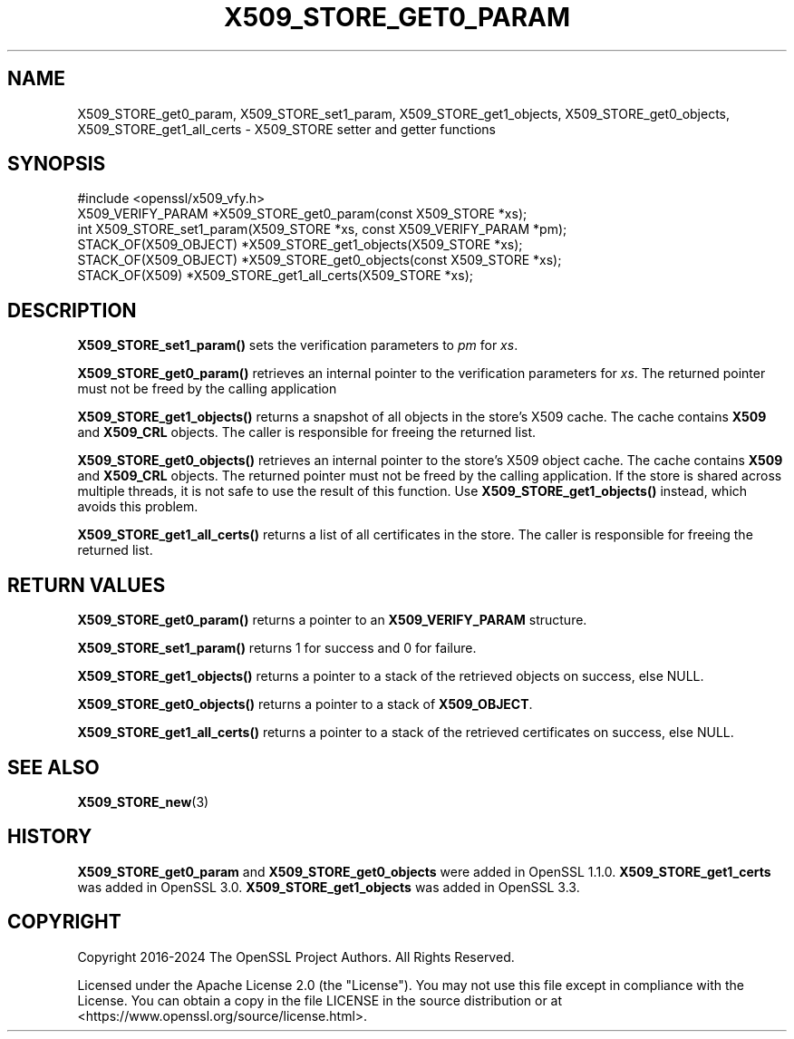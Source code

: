 .\" -*- mode: troff; coding: utf-8 -*-
.\" Automatically generated by Pod::Man 5.0102 (Pod::Simple 3.45)
.\"
.\" Standard preamble:
.\" ========================================================================
.de Sp \" Vertical space (when we can't use .PP)
.if t .sp .5v
.if n .sp
..
.de Vb \" Begin verbatim text
.ft CW
.nf
.ne \\$1
..
.de Ve \" End verbatim text
.ft R
.fi
..
.\" \*(C` and \*(C' are quotes in nroff, nothing in troff, for use with C<>.
.ie n \{\
.    ds C` ""
.    ds C' ""
'br\}
.el\{\
.    ds C`
.    ds C'
'br\}
.\"
.\" Escape single quotes in literal strings from groff's Unicode transform.
.ie \n(.g .ds Aq \(aq
.el       .ds Aq '
.\"
.\" If the F register is >0, we'll generate index entries on stderr for
.\" titles (.TH), headers (.SH), subsections (.SS), items (.Ip), and index
.\" entries marked with X<> in POD.  Of course, you'll have to process the
.\" output yourself in some meaningful fashion.
.\"
.\" Avoid warning from groff about undefined register 'F'.
.de IX
..
.nr rF 0
.if \n(.g .if rF .nr rF 1
.if (\n(rF:(\n(.g==0)) \{\
.    if \nF \{\
.        de IX
.        tm Index:\\$1\t\\n%\t"\\$2"
..
.        if !\nF==2 \{\
.            nr % 0
.            nr F 2
.        \}
.    \}
.\}
.rr rF
.\" ========================================================================
.\"
.IX Title "X509_STORE_GET0_PARAM 3ossl"
.TH X509_STORE_GET0_PARAM 3ossl 2024-09-07 3.3.2 OpenSSL
.\" For nroff, turn off justification.  Always turn off hyphenation; it makes
.\" way too many mistakes in technical documents.
.if n .ad l
.nh
.SH NAME
X509_STORE_get0_param, X509_STORE_set1_param,
X509_STORE_get1_objects, X509_STORE_get0_objects, X509_STORE_get1_all_certs
\&\- X509_STORE setter and getter functions
.SH SYNOPSIS
.IX Header "SYNOPSIS"
.Vb 1
\& #include <openssl/x509_vfy.h>
\&
\& X509_VERIFY_PARAM *X509_STORE_get0_param(const X509_STORE *xs);
\& int X509_STORE_set1_param(X509_STORE *xs, const X509_VERIFY_PARAM *pm);
\& STACK_OF(X509_OBJECT) *X509_STORE_get1_objects(X509_STORE *xs);
\& STACK_OF(X509_OBJECT) *X509_STORE_get0_objects(const X509_STORE *xs);
\& STACK_OF(X509) *X509_STORE_get1_all_certs(X509_STORE *xs);
.Ve
.SH DESCRIPTION
.IX Header "DESCRIPTION"
\&\fBX509_STORE_set1_param()\fR sets the verification parameters to \fIpm\fR for \fIxs\fR.
.PP
\&\fBX509_STORE_get0_param()\fR retrieves an internal pointer to the verification
parameters for \fIxs\fR. The returned pointer must not be freed by the
calling application
.PP
\&\fBX509_STORE_get1_objects()\fR returns a snapshot of all objects in the store's X509
cache. The cache contains \fBX509\fR and \fBX509_CRL\fR objects. The caller is
responsible for freeing the returned list.
.PP
\&\fBX509_STORE_get0_objects()\fR retrieves an internal pointer to the store's
X509 object cache. The cache contains \fBX509\fR and \fBX509_CRL\fR objects. The
returned pointer must not be freed by the calling application. If the store is
shared across multiple threads, it is not safe to use the result of this
function. Use \fBX509_STORE_get1_objects()\fR instead, which avoids this problem.
.PP
\&\fBX509_STORE_get1_all_certs()\fR returns a list of all certificates in the store.
The caller is responsible for freeing the returned list.
.SH "RETURN VALUES"
.IX Header "RETURN VALUES"
\&\fBX509_STORE_get0_param()\fR returns a pointer to an
\&\fBX509_VERIFY_PARAM\fR structure.
.PP
\&\fBX509_STORE_set1_param()\fR returns 1 for success and 0 for failure.
.PP
\&\fBX509_STORE_get1_objects()\fR returns a pointer to a stack of the retrieved
objects on success, else NULL.
.PP
\&\fBX509_STORE_get0_objects()\fR returns a pointer to a stack of \fBX509_OBJECT\fR.
.PP
\&\fBX509_STORE_get1_all_certs()\fR returns a pointer to a stack of the retrieved
certificates on success, else NULL.
.SH "SEE ALSO"
.IX Header "SEE ALSO"
\&\fBX509_STORE_new\fR\|(3)
.SH HISTORY
.IX Header "HISTORY"
\&\fBX509_STORE_get0_param\fR and \fBX509_STORE_get0_objects\fR were added in
OpenSSL 1.1.0.
\&\fBX509_STORE_get1_certs\fR was added in OpenSSL 3.0.
\&\fBX509_STORE_get1_objects\fR was added in OpenSSL 3.3.
.SH COPYRIGHT
.IX Header "COPYRIGHT"
Copyright 2016\-2024 The OpenSSL Project Authors. All Rights Reserved.
.PP
Licensed under the Apache License 2.0 (the "License").  You may not use
this file except in compliance with the License.  You can obtain a copy
in the file LICENSE in the source distribution or at
<https://www.openssl.org/source/license.html>.
